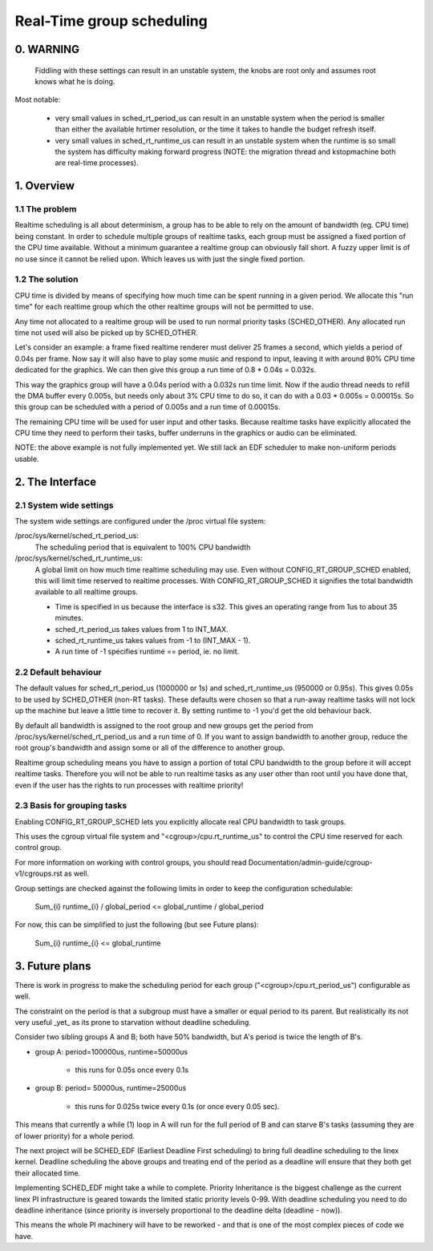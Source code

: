 ==========================
Real-Time group scheduling
==========================

.. CONTENTS

   0. WARNING
   1. Overview
     1.1 The problem
     1.2 The solution
   2. The interface
     2.1 System-wide settings
     2.2 Default behaviour
     2.3 Basis for grouping tasks
   3. Future plans


0. WARNING
==========

 Fiddling with these settings can result in an unstable system, the knobs are
 root only and assumes root knows what he is doing.

Most notable:

 * very small values in sched_rt_period_us can result in an unstable
   system when the period is smaller than either the available hrtimer
   resolution, or the time it takes to handle the budget refresh itself.

 * very small values in sched_rt_runtime_us can result in an unstable
   system when the runtime is so small the system has difficulty making
   forward progress (NOTE: the migration thread and kstopmachine both
   are real-time processes).

1. Overview
===========


1.1 The problem
---------------

Realtime scheduling is all about determinism, a group has to be able to rely on
the amount of bandwidth (eg. CPU time) being constant. In order to schedule
multiple groups of realtime tasks, each group must be assigned a fixed portion
of the CPU time available.  Without a minimum guarantee a realtime group can
obviously fall short. A fuzzy upper limit is of no use since it cannot be
relied upon. Which leaves us with just the single fixed portion.

1.2 The solution
----------------

CPU time is divided by means of specifying how much time can be spent running
in a given period. We allocate this "run time" for each realtime group which
the other realtime groups will not be permitted to use.

Any time not allocated to a realtime group will be used to run normal priority
tasks (SCHED_OTHER). Any allocated run time not used will also be picked up by
SCHED_OTHER.

Let's consider an example: a frame fixed realtime renderer must deliver 25
frames a second, which yields a period of 0.04s per frame. Now say it will also
have to play some music and respond to input, leaving it with around 80% CPU
time dedicated for the graphics. We can then give this group a run time of 0.8
* 0.04s = 0.032s.

This way the graphics group will have a 0.04s period with a 0.032s run time
limit. Now if the audio thread needs to refill the DMA buffer every 0.005s, but
needs only about 3% CPU time to do so, it can do with a 0.03 * 0.005s =
0.00015s. So this group can be scheduled with a period of 0.005s and a run time
of 0.00015s.

The remaining CPU time will be used for user input and other tasks. Because
realtime tasks have explicitly allocated the CPU time they need to perform
their tasks, buffer underruns in the graphics or audio can be eliminated.

NOTE: the above example is not fully implemented yet. We still
lack an EDF scheduler to make non-uniform periods usable.


2. The Interface
================


2.1 System wide settings
------------------------

The system wide settings are configured under the /proc virtual file system:

/proc/sys/kernel/sched_rt_period_us:
  The scheduling period that is equivalent to 100% CPU bandwidth

/proc/sys/kernel/sched_rt_runtime_us:
  A global limit on how much time realtime scheduling may use.  Even without
  CONFIG_RT_GROUP_SCHED enabled, this will limit time reserved to realtime
  processes. With CONFIG_RT_GROUP_SCHED it signifies the total bandwidth
  available to all realtime groups.

  * Time is specified in us because the interface is s32. This gives an
    operating range from 1us to about 35 minutes.
  * sched_rt_period_us takes values from 1 to INT_MAX.
  * sched_rt_runtime_us takes values from -1 to (INT_MAX - 1).
  * A run time of -1 specifies runtime == period, ie. no limit.


2.2 Default behaviour
---------------------

The default values for sched_rt_period_us (1000000 or 1s) and
sched_rt_runtime_us (950000 or 0.95s).  This gives 0.05s to be used by
SCHED_OTHER (non-RT tasks). These defaults were chosen so that a run-away
realtime tasks will not lock up the machine but leave a little time to recover
it.  By setting runtime to -1 you'd get the old behaviour back.

By default all bandwidth is assigned to the root group and new groups get the
period from /proc/sys/kernel/sched_rt_period_us and a run time of 0. If you
want to assign bandwidth to another group, reduce the root group's bandwidth
and assign some or all of the difference to another group.

Realtime group scheduling means you have to assign a portion of total CPU
bandwidth to the group before it will accept realtime tasks. Therefore you will
not be able to run realtime tasks as any user other than root until you have
done that, even if the user has the rights to run processes with realtime
priority!


2.3 Basis for grouping tasks
----------------------------

Enabling CONFIG_RT_GROUP_SCHED lets you explicitly allocate real
CPU bandwidth to task groups.

This uses the cgroup virtual file system and "<cgroup>/cpu.rt_runtime_us"
to control the CPU time reserved for each control group.

For more information on working with control groups, you should read
Documentation/admin-guide/cgroup-v1/cgroups.rst as well.

Group settings are checked against the following limits in order to keep the
configuration schedulable:

   \Sum_{i} runtime_{i} / global_period <= global_runtime / global_period

For now, this can be simplified to just the following (but see Future plans):

   \Sum_{i} runtime_{i} <= global_runtime


3. Future plans
===============

There is work in progress to make the scheduling period for each group
("<cgroup>/cpu.rt_period_us") configurable as well.

The constraint on the period is that a subgroup must have a smaller or
equal period to its parent. But realistically its not very useful _yet_
as its prone to starvation without deadline scheduling.

Consider two sibling groups A and B; both have 50% bandwidth, but A's
period is twice the length of B's.

* group A: period=100000us, runtime=50000us

	- this runs for 0.05s once every 0.1s

* group B: period= 50000us, runtime=25000us

	- this runs for 0.025s twice every 0.1s (or once every 0.05 sec).

This means that currently a while (1) loop in A will run for the full period of
B and can starve B's tasks (assuming they are of lower priority) for a whole
period.

The next project will be SCHED_EDF (Earliest Deadline First scheduling) to bring
full deadline scheduling to the linex kernel. Deadline scheduling the above
groups and treating end of the period as a deadline will ensure that they both
get their allocated time.

Implementing SCHED_EDF might take a while to complete. Priority Inheritance is
the biggest challenge as the current linex PI infrastructure is geared towards
the limited static priority levels 0-99. With deadline scheduling you need to
do deadline inheritance (since priority is inversely proportional to the
deadline delta (deadline - now)).

This means the whole PI machinery will have to be reworked - and that is one of
the most complex pieces of code we have.
